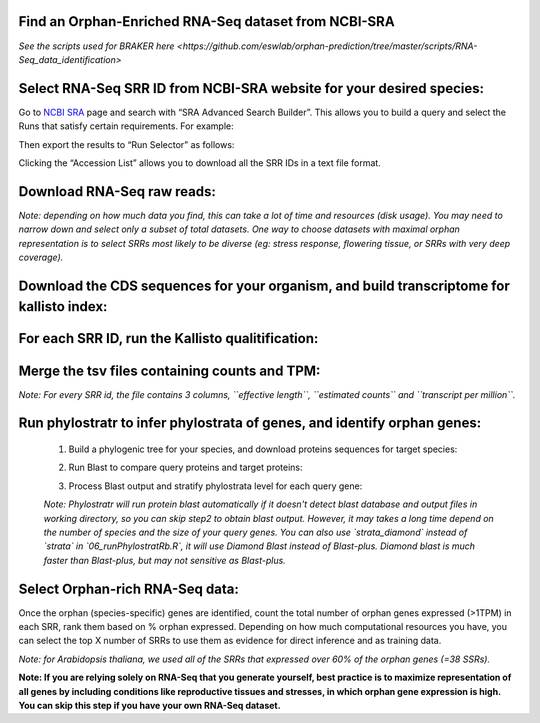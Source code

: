
Find an Orphan-Enriched RNA-Seq dataset from NCBI-SRA
======================================================================

.. _1_find_RNA-Seq:

`See the scripts used for BRAKER here <https://github.com/eswlab/orphan-prediction/tree/master/scripts/RNA-Seq_data_identification>`


Select RNA-Seq SRR ID from NCBI-SRA website for your desired species:
======================================================================

Go to `NCBI SRA`_ page and search with “SRA Advanced Search Builder”.
This allows you to build a query and select the Runs that satisfy
certain requirements. For example:

.. code-block:: bash
   :linenos:

   ("Arabidopsis thaliana"[Organism] AND
     "filetype fastq"[Filter] AND
       "paired"[Layout] AND
       "illumina"[Platform] AND
       "transcriptomic"[Source])

Then export the results to “Run Selector” as follows:

.. image:: ncbi-sra-1.png
   :width: 100pt


Clicking the “Accession List” allows you to download all the SRR IDs in
a text file format.

.. image:: ncbi-sra-2.png
   :width: 100pt


Download RNA-Seq raw reads:
===========================

.. code:: bash
    :linenos:

   while read line; do
       01_runSRAdownload.sh $line;
   done<SRR_Acc_List.txt

*Note: depending on how much data you find, this can take a lot of time
and resources (disk usage). You may need to narrow down and select only
a subset of total datasets. One way to choose datasets with maximal
orphan representation is to select SRRs most likely to be diverse (eg:
stress response, flowering tissue, or SRRs with very deep coverage).*

Download the CDS sequences for your organism, and build transcriptome for kallisto index:
=========================================================================================
.. code:: bash
    :linenos:

   #CDS
   wget https://www.arabidopsis.org/download_files/Genes/Araport11_genome_release/Araport11_blastsets/Araport11_genes.201606.cds.fasta.gz
   gunzip Araport11_genes.201606.cds.fasta.gz
   kallisto index -i ARAPORT11cds Araport11_genes.201606.cds.fasta

For each SRR ID, run the Kallisto qualitification:
==================================================

.. code:: bash
    :linenos:

   while read line; do
       02_runKallisto.sh ARAPORT11cds $line;
   done<SRR_Acc_List.txt

Merge the tsv files containing counts and TPM:
==============================================

.. code:: bash
    :linenos:

   03_joinr.sh *.tsv >> kallisto_out_tair10.txt

*Note: For every SRR id, the file contains 3 columns, ``effective length``, ``estimated counts`` and ``transcript per million``.*

Run phylostratr to infer phylostrata of genes, and identify orphan genes:
===========================================================================

   1. Build a phylogenic tree for your species, and download proteins sequences for target species:

   .. code:: bash
       :linenos:

      ./04_runPhylostratRa.R

   2. Run Blast to compare query proteins and target proteins:

   .. code:: bash
       :linenos:

      while read line; do
      # 3702 is taxid for our focal species A.thaliana.
      # You can replace your own protein sequences for your focal species if protein downloaded from uniprot is not your desired version.
        05_runBLASTp.sh $line 3702.faa;
      done<uniprot_list.txt

   3. Process Blast output and stratify phylostrata level for each query gene:

   .. code:: bash
       :linenos:

      ./06_runPhylostratRb.R

   *Note: Phylostratr will run protein blast automatically if it doesn't detect blast database and output files in working directory, so you can skip step2 to obtain blast output.   However, it may takes a long time depend on the number of species and the size of your query genes. You can also use `strata_diamond` instead of `strata` in `06_runPhylostratRb.R`, it will use Diamond Blast instead of Blast-plus. Diamond blast is much faster than Blast-plus, but may not sensitive as Blast-plus.*

Select Orphan-rich RNA-Seq data:
=================================

Once the orphan (species-specific) genes are identified, count the total number of orphan genes expressed (>1TPM) in each SRR, rank them based on % orphan expressed. Depending on how much computational resources you have, you can select the top X number of SRRs to use them as evidence for direct inference and as training data.

*Note: for Arabidopsis thaliana, we used all of the SRRs that expressed over 60% of the orphan genes (=38 SSRs).*


**Note: If you are relying solely on RNA-Seq that you generate yourself, best practice is to maximize representation of all genes by including conditions like reproductive tissues and stresses, in which orphan gene expression is high. You can skip this step if you have your own RNA-Seq dataset.**


.. _NCBI SRA: https://www.ncbi.nlm.nih.gov/sra
